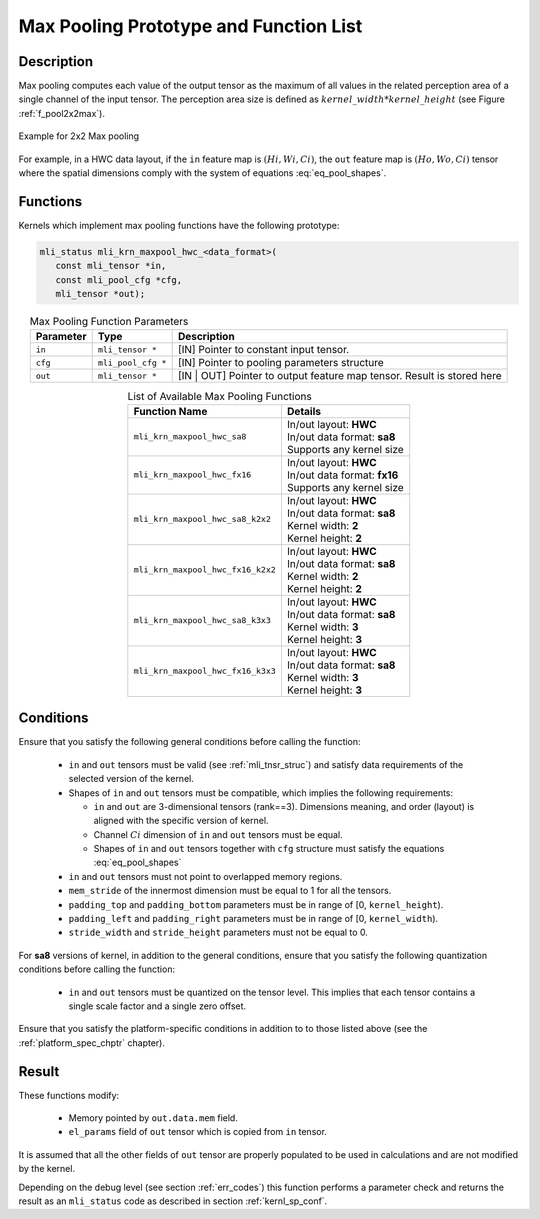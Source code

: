 Max Pooling Prototype and Function List
~~~~~~~~~~~~~~~~~~~~~~~~~~~~~~~~~~~~~~~

Description
^^^^^^^^^^^

Max pooling computes each value of the output tensor as the maximum of all values 
in the related perception area of a single channel of the input tensor. The perception 
area size is defined as :math:`kernel\_width * kernel\_height` (see 
Figure :ref:`f_pool2x2max`).

.. _f_pool2x2max:  
.. figure::  ../images/pool_2x2max.png
   :align: center

   Example for 2x2 Max pooling
..

For example, in a HWC data layout, if the ``in`` feature map is :math:`(Hi, Wi, Ci)`,
the ``out`` feature map is :math:`(Ho, Wo, Ci)` tensor where the spatial dimensions 
comply with the system of equations :eq:`eq_pool_shapes`. 

Functions
^^^^^^^^^

Kernels which implement max pooling functions have the following prototype:

.. code:: c

   mli_status mli_krn_maxpool_hwc_<data_format>(
      const mli_tensor *in,
      const mli_pool_cfg *cfg,
      mli_tensor *out);
..

.. table:: Max Pooling Function Parameters
   :align: center
   :widths: auto
   
   +---------------+-----------------------+--------------------------------------------------+
   | **Parameter** | **Type**              | **Description**                                  |
   +===============+=======================+==================================================+
   | ``in``        | ``mli_tensor *``      | [IN] Pointer to constant input tensor.           |
   +---------------+-----------------------+--------------------------------------------------+
   | ``cfg``       | ``mli_pool_cfg *``    | [IN] Pointer to pooling parameters structure     |
   +---------------+-----------------------+--------------------------------------------------+
   | ``out``       | ``mli_tensor *``      | [IN | OUT] Pointer to output feature map tensor. |
   |               |                       | Result is stored here                            |
   +---------------+-----------------------+--------------------------------------------------+
..

.. table:: List of Available Max Pooling Functions
   :align: center
   :widths: auto
   
   +----------------------------------------+-------------------------------+
   | **Function Name**                      | **Details**                   |
   +========================================+===============================+
   | ``mli_krn_maxpool_hwc_sa8``            || In/out layout: **HWC**       |
   |                                        || In/out data format: **sa8**  |
   |                                        || Supports any kernel size     |
   +----------------------------------------+-------------------------------+
   | ``mli_krn_maxpool_hwc_fx16``           || In/out layout: **HWC**       |
   |                                        || In/out data format: **fx16** |
   |                                        || Supports any kernel size     |
   +----------------------------------------+-------------------------------+
   | ``mli_krn_maxpool_hwc_sa8_k2x2``       || In/out layout: **HWC**       |
   |                                        || In/out data format: **sa8**  |
   |                                        || Kernel width: **2**          |
   |                                        || Kernel height: **2**         |
   +----------------------------------------+-------------------------------+
   | ``mli_krn_maxpool_hwc_fx16_k2x2``      || In/out layout: **HWC**       |
   |                                        || In/out data format: **sa8**  |
   |                                        || Kernel width: **2**          |
   |                                        || Kernel height: **2**         |
   +----------------------------------------+-------------------------------+
   | ``mli_krn_maxpool_hwc_sa8_k3x3``       || In/out layout: **HWC**       |
   |                                        || In/out data format: **sa8**  |
   |                                        || Kernel width: **3**          |
   |                                        || Kernel height: **3**         |
   +----------------------------------------+-------------------------------+
   | ``mli_krn_maxpool_hwc_fx16_k3x3``      || In/out layout: **HWC**       |
   |                                        || In/out data format: **sa8**  |
   |                                        || Kernel width: **3**          |
   |                                        || Kernel height: **3**         |
   +----------------------------------------+-------------------------------+
..

Conditions
^^^^^^^^^^

Ensure that you satisfy the following general conditions before calling the function:

 - ``in`` and ``out`` tensors must be valid (see :ref:`mli_tnsr_struc`)
   and satisfy data requirements of the selected version of the kernel.
 
 - Shapes of ``in``  and  ``out`` tensors must be compatible,
   which implies the following requirements:

   - ``in`` and ``out`` are 3-dimensional tensors (rank==3). Dimensions meaning, 
     and order (layout) is aligned with the specific version of kernel.

   - Channel :math:`Ci` dimension of ``in`` and ``out`` tensors must be equal.

   - Shapes of ``in`` and ``out`` tensors together with ``cfg`` structure 
     must satisfy the equations :eq:`eq_pool_shapes`

 - ``in`` and ``out`` tensors must not point to overlapped memory regions.
 
 - ``mem_stride`` of the innermost dimension must be equal to 1 for all the tensors.
 
 - ``padding_top`` and ``padding_bottom`` parameters must be in range of [0, ``kernel_height``).
 
 - ``padding_left`` and ``padding_right`` parameters must be in range of [0, ``kernel_width``).
 
 - ``stride_width`` and ``stride_height`` parameters must not be equal to 0.

For **sa8** versions of kernel, in addition to the general conditions, ensure that you 
satisfy the following quantization conditions before calling the function: 

 - ``in`` and ``out`` tensors must be quantized on the tensor level. This implies that 
   each tensor contains a single scale factor and a single zero offset.

Ensure that you satisfy the platform-specific conditions in addition to to those listed above 
(see the :ref:`platform_spec_chptr` chapter).

Result
^^^^^^

These functions modify:

 - Memory pointed by ``out.data.mem`` field.  
 - ``el_params`` field of ``out`` tensor which is copied from ``in`` tensor.

It is assumed that all the other fields of ``out`` tensor are properly populated 
to be used in calculations and are not modified by the kernel.

Depending on the debug level (see section :ref:`err_codes`) this function performs a parameter 
check and returns the result as an ``mli_status`` code as described in section :ref:`kernl_sp_conf`.

